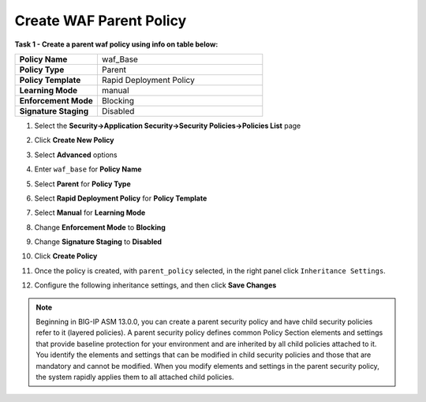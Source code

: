 Create WAF Parent Policy
------------------------
**Task 1 - Create a parent waf policy using info on table below:**

.. list-table::
    :widths: 20 40
    :header-rows: 0
    :stub-columns: 0

    * - **Policy Name**
      - waf_Base
    * - **Policy Type**
      - Parent
    * - **Policy Template**
      - Rapid Deployment Policy
    * - **Learning Mode**
      - manual
    * - **Enforcement Mode**
      - Blocking
    * - **Signature Staging**
      - Disabled


#. Select the **Security->Application Security->Security Policies->Policies List** page
#. Click **Create New Policy**
#. Select **Advanced** options

   .. image:: ./images/image308.png
     :height: 30px

#. Enter ``waf_base`` for **Policy Name**
#. Select **Parent** for **Policy Type**
#. Select **Rapid Deployment Policy** for **Policy Template**
#. Select **Manual** for **Learning Mode**
#. Change **Enforcement Mode** to **Blocking**
#. Change **Signature Staging** to **Disabled**

   .. image:: ./images/image309.png
     :height: 400px

#. Click **Create Policy**
#. Once the policy is created, with ``parent_policy`` selected, in the right panel click ``Inheritance Settings``.
#. Configure the following inheritance settings, and then click **Save Changes**

   .. image:: ./images/image310.png
     :height: 400px

.. NOTE::
   Beginning in BIG-IP ASM 13.0.0, you can create a parent security policy and
   have child security policies refer to it (layered policies). A parent security
   policy defines common Policy Section elements and settings that provide baseline
   protection for your environment and are inherited by all child policies attached
   to it. You identify the elements and settings that can be modified in child
   security policies and those that are mandatory and cannot be modified. When
   you modify elements and settings in the parent security policy, the system
   rapidly applies them to all attached child policies.
